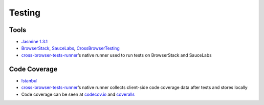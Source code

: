 Testing
=======

Tools
-----

-  `Jasmine 1.3.1 <https://jasmine.github.io/1.3/introduction?>`__
-  `BrowserStack <https://www.browserstack.com>`__,
   `SauceLabs <https://www.saucelabs.com>`__,
   `CrossBrowserTesting <https://www.crossbrowsertesting.com>`__
-  `cross-browser-tests-runner <https://github.com/cross-browser-tests-runner/cross-browser-tests-runner>`__\ ’s
   native runner used to run tests on BrowserStack and SauceLabs

Code Coverage
-------------

-  `Istanbul <https://istanbul.js.org/>`__
-  `cross-browser-tests-runner <https://github.com/cross-browser-tests-runner/cross-browser-tests-runner>`__\ ’s
   native runner collects client-side code coverage data after tests and
   stores locally
-  Code coverage can be seen at `codecov.io <https://codecov.io>`__ and
   `coveralls <https://coveralls.io/>`__
